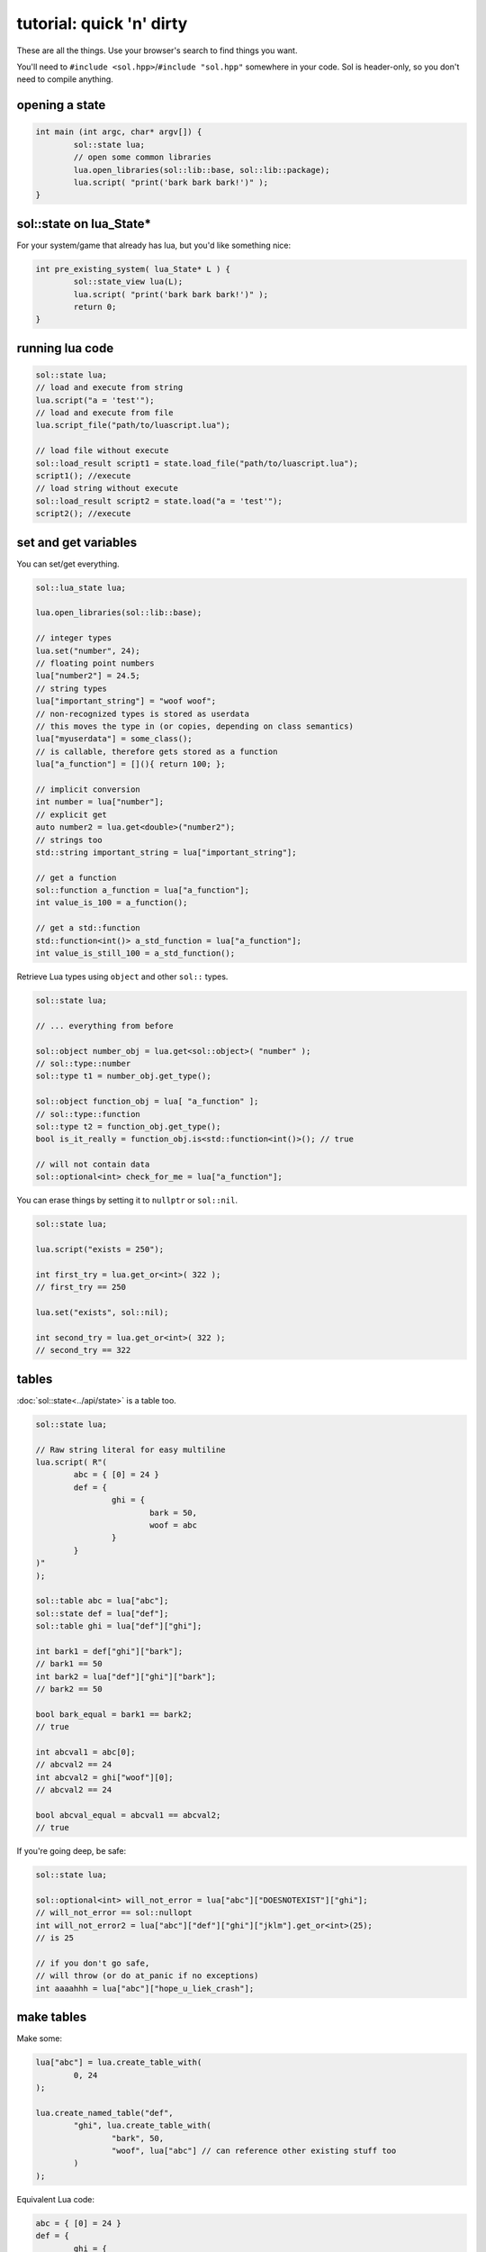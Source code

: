 tutorial: quick 'n' dirty 
=========================

These are all the things. Use your browser's search to find things you want.

You'll need to ``#include <sol.hpp>``/``#include "sol.hpp"`` somewhere in your code. Sol is header-only, so you don't need to compile anything.

opening a state
---------------

.. code-block:: cpp
	
	int main (int argc, char* argv[]) {
		sol::state lua;
		// open some common libraries
		lua.open_libraries(sol::lib::base, sol::lib::package);
		lua.script( "print('bark bark bark!')" );
	}


sol::state on lua_State*
------------------------

For your system/game that already has lua, but you'd like something nice:

.. code-block:: cpp
	
	int pre_existing_system( lua_State* L ) {
		sol::state_view lua(L);
		lua.script( "print('bark bark bark!')" );
		return 0;
	}


running lua code
----------------

.. code-block:: cpp

	sol::state lua;
	// load and execute from string
	lua.script("a = 'test'");
	// load and execute from file
	lua.script_file("path/to/luascript.lua");

	// load file without execute
	sol::load_result script1 = state.load_file("path/to/luascript.lua");
	script1(); //execute
	// load string without execute
	sol::load_result script2 = state.load("a = 'test'");
	script2(); //execute


set and get variables
---------------------

You can set/get everything.
	
.. code-block:: cpp
	
	sol::lua_state lua;

	lua.open_libraries(sol::lib::base);

	// integer types
	lua.set("number", 24);
	// floating point numbers
	lua["number2"] = 24.5;
	// string types
	lua["important_string"] = "woof woof";
	// non-recognized types is stored as userdata
	// this moves the type in (or copies, depending on class semantics)
	lua["myuserdata"] = some_class();
	// is callable, therefore gets stored as a function
	lua["a_function"] = [](){ return 100; }; 

	// implicit conversion
	int number = lua["number"];
	// explicit get
	auto number2 = lua.get<double>("number2");
	// strings too
	std::string important_string = lua["important_string"];
	
	// get a function
	sol::function a_function = lua["a_function"];
	int value_is_100 = a_function();

	// get a std::function
	std::function<int()> a_std_function = lua["a_function"];
	int value_is_still_100 = a_std_function();

Retrieve Lua types using ``object`` and other ``sol::`` types.

.. code-block:: cpp

	sol::state lua;

	// ... everything from before

	sol::object number_obj = lua.get<sol::object>( "number" );
	// sol::type::number
	sol::type t1 = number_obj.get_type();

	sol::object function_obj = lua[ "a_function" ];
	// sol::type::function
	sol::type t2 = function_obj.get_type();
	bool is_it_really = function_obj.is<std::function<int()>(); // true

	// will not contain data
	sol::optional<int> check_for_me = lua["a_function"];


You can erase things by setting it to ``nullptr`` or ``sol::nil``.

.. code-block:: cpp

	sol::state lua;

	lua.script("exists = 250");

	int first_try = lua.get_or<int>( 322 );
	// first_try == 250

	lua.set("exists", sol::nil);

	int second_try = lua.get_or<int>( 322 );
	// second_try == 322


tables
------

:doc:`sol::state<../api/state>` is a table too.

.. code-block:: cpp

	sol::state lua;

	// Raw string literal for easy multiline
	lua.script( R"(
		abc = { [0] = 24 }
		def = { 
			ghi = { 
				bark = 50, 
				woof = abc 
			} 
		}
	)"
	);

	sol::table abc = lua["abc"];
	sol::state def = lua["def"];
	sol::table ghi = lua["def"]["ghi"];

	int bark1 = def["ghi"]["bark"];
	// bark1 == 50
	int bark2 = lua["def"]["ghi"]["bark"];
	// bark2 == 50
	
	bool bark_equal = bark1 == bark2;
	// true

	int abcval1 = abc[0];
	// abcval2 == 24
	int abcval2 = ghi["woof"][0];
	// abcval2 == 24
	
	bool abcval_equal = abcval1 == abcval2; 
	// true

If you're going deep, be safe:

.. code-block:: cpp

	sol::state lua;

	sol::optional<int> will_not_error = lua["abc"]["DOESNOTEXIST"]["ghi"];
	// will_not_error == sol::nullopt
	int will_not_error2 = lua["abc"]["def"]["ghi"]["jklm"].get_or<int>(25);
	// is 25

	// if you don't go safe,
	// will throw (or do at_panic if no exceptions)
	int aaaahhh = lua["abc"]["hope_u_liek_crash"];


make tables
-----------

Make some:

.. code-block:: cpp

	lua["abc"] = lua.create_table_with(
		0, 24
	);

	lua.create_named_table("def",
		"ghi", lua.create_table_with(
			"bark", 50,
			"woof", lua["abc"] // can reference other existing stuff too
		)
	);

Equivalent Lua code:

.. code-block:: lua
	
	abc = { [0] = 24 }
	def = { 
		ghi = { 
			bark = 50, 
			woof = abc 
		} 
	}	
	

You can put anything you want in tables as values or keys, including strings, numbers, functions, other tables.


functions
---------

They're great. Use them:

.. code-block:: cpp
	
	sol::state lua;

	lua.script("function f (a, b, c, d) return 1 end");
	lua.script("function g (a, b) a + b end");

	// fixed signature std::function<...>
	std::function<int(int, double, int, std::string)> stdfx = lua["f"];
	// sol::function is often easier: takes a variable number/types of arguments...
	sol::function fx = lua["f"];

	int is_one = stdfx(1, 34.5, 3, "bark");
	int is_also_one = fx(1, "boop", 3, "bark");

	// call through operator[]
	int is_three = lua["g"](1, 2);
	// is_three == 3
	double is_4_8 = lua["g"](2.4, 2.4);
	// is_4_8 == 4.8

You can bind member variables as functions too:

.. code-block:: cpp
	
	void some_function () {
		std::cout << "some function!" << std::endl;
	}

	struct some_class {
		int variable = 30;

		double member_function () {
			return 24.5;
		}
	};

	sol::state lua;
	lua.open_libraries(sol::lib::base);

	lua["f1"] = some_function;
	lua.set_function("f2", &some_other_function);

	lua.script(R"(
		 f1() -- some function!
		 f2() -- some function!
	)");

	// put an instance of "some_class" into lua
	lua.set("sc", some_class());

	// binds just the member function
	lua["m1"] = &some_class::member_function;
	// binds the class to the type
	lua.set_function("m2", &some_class::member_function, some_class{});

	lua.script(R"(
		-- need class instance if you don't bind it with the function
		print(m1(sc)) -- 24.5
		-- does not need class instance: was made with one 
		print(m2()) -- 24.5
	)");

	// binds just the member variable as a function
	lua["v1"] = &some_class::variable;
	// binds class with member variable as function
	lua.set_function("v2", &some_class::variable, some_class{});
	
	lua.script(R"(
		-- need class instance if you don't bind it with the function
		print(v1(sc)) -- 30
		-- does not need class instance: was bound with one 
		print(v2()) -- 30

		-- can set: still requires instance
		v1(sc, 212)
		-- can set: does not need class instance: was bound with one 
		v2(254)

		print(v1(sc)) -- 212
		print(v2()) -- 254
	)");

Can use ``sol::readonly( &some_class::variable )`` to make a variable readonly and error if someone tries to write to it.


multiple returns from lua
-------------------------

.. code-block:: cpp
	
	sol::state lua;

	lua.script("function f (a, b, c) return a, b, c end");
	
	std::tuple<int, int, int> result = lua["f"](100, 200, 300); 
	// result == { 100, 200, 300 }
	int a, int b;
	std::string c;
	sol::tie( a, b, c ) = lua["f"](100, 200, "bark");
	// a == 100
	// b == 200
	// c == "bark"


multiple returns to lua
-----------------------

.. code-block:: cpp
	
	sol::state lua;

	lua["f"] = [](int a, int b, sol::object c) {
		// sol::object can be anything here: just pass it through
		return std::make_tuple( 100, 200, c );
	};
	
	std::tuple<int, int, int> result = lua["f"](100, 200, 300); 
	// result == { 100, 200, 300 }
	
	std::tuple<int, int, std::string> resutl2 = lua["f"](100, 200, "BARK BARK BARK!")
	// result == { 100, 200, "BARK BARK BARK!" }
	int a, int b;
	std::string c;
	sol::tie( a, b, c ) = lua["f"](100, 200, "bark");
	// a == 100
	// b == 200
	// c == "bark"


C++ classes in from C++
-----------------------

Everything that is not a:

	* primitive type: ``bool``, ``char/short/int/long/long long``, ``float/double``
	* string type: ``std::string``, ``const char*``
	* function type: function pointers, ``lua_CFunction``, ``std::function``, :doc:`sol::function/sol::protected_function<../api/function>`, :doc:`sol::coroutine<../api/coroutine>`, member variable, member function
	* designated sol type: :doc:`sol::table<../api/table>`, :doc:`sol::thread<../api/thread>`, :doc:`sol::error<../api/error>`, :doc:`sol::object<../api/object>`
	* transparent argument type: :doc:`sol::variadic_arg<../api/variadic_args>`, :doc:`sol::this_state<../api/this_state>`
	* usertype<T> class: :doc:`sol::usertype<../api/usertype>`

Is set as a :doc:`userdata + usertype<../api/usertype>`.

.. code-block:: cpp

	struct Doge { 
		int tailwag = 50; 
	}

	Doge dog{};
	
	// Copy into lua: destroyed by Lua VM during garbage collection
	lua["dog"] = dog;
	// OR: move semantics - will call move constructor if present instead
	// Again, owned by Lua
	lua["dog"] = std::move( dog );
	lua["dog"] = Doge{};
	lua["dog"] = std::make_unique<Doge>();
	lua["dog"] = std::make_shared<Doge>();
	// Identical to above
	lua.set("dog", dog);
	lua.set("dog", std::move(dog));
	lua.set("dog", Doge{});
	lua.set("dog", std::unique_ptr<Doge>(new Doge()));
	lua.set("dog", std::shared_ptr<Doge>(new Doge()));

``std::unique_ptr``/``std::shared_ptr``'s reference counts / deleters will :doc:`be respected<../api/unique_usertype_traits>`. If you want it to refer to something, whose memory you know won't die in C++, do the following:

.. code-block:: cpp

	struct Doge { 
		int tailwag = 50; 
	}

	sol::state lua;
	lua.open_libraries(sol::lib::base);

	Doge dog{}; // Kept alive somehow

	// Later...
	// The following stores a reference, and does not copy/move
	// lifetime is same as dog in C++ 
	// (access after it is destroyed is bad)
	lua["dog"] = &dog;
	// Same as above: respects std::reference_wrapper
	lua["dog"] = std::ref(dog);
	// These two are identical to above
	lua.set( "dog", &dog );
	lua.set( "dog", std::ref( dog ) );

Get userdata in the same way as everything else:

.. code-block:: cpp

	struct Doge { 
		int tailwag = 50; 
	}

	sol::state lua;
	lua.open_libraries(sol::lib::base);

	Doge& dog = lua["dog"]; // References Lua memory
	Doge* dog_pointer = lua["dog"]; // References Lua memory
	Doge dog_copy = lua["dog"]; // Copies, will not affect lua

Note that you can change the data of usertype variables and it will affect things in lua if you get a pointer or a reference from Sol:

.. code-block:: cpp

	struct Doge { 
		int tailwag = 50; 
	}

	sol::state lua;
	lua.open_libraries(sol::lib::base);

	Doge& dog = lua["dog"]; // References Lua memory
	Doge* dog_pointer = lua["dog"]; // References Lua memory
	Doge dog_copy = lua["dog"]; // Copies, will not affect lua

	dog_copy.tailwag = 525;
	// Still 50
	lua.script("assert(dog.tailwag == 50)");

	dog.tailwag = 100;
	// Now 100
	lua.script("assert(dog.tailwag == 100)");


C++ classes in Lua
------------------

Because there's a LOT you can do with Sol:

.. code-block:: cpp
	:caption: test_player.hpp

	struct player {
	public:
		int bullets;
		int speed;

		player() 
		: player(3, 100) {

		}

		player(int ammo) 
		: player(ammo, 100) {

		}

		player(int ammo, int hitpoints) 
		: bullets(ammo), hp(hitpoints) {

		}

		void boost () {
			speed += 10;
		}

		bool shoot () {
			if (bullets < 1)
				return false;
			--bullets;
			return true;
		}

		int set_hp(int value) {
			hp = value;
		}

		int get_hp() const {
			return hp;
		}

	private:
		int hp;
	}

Bind all the things:

.. code-block:: cpp
	:caption: player_script.cpp

	sol::state lua;

	// note that you can set a userdata before you register a usertype,
	// and it will still carry the right metatable if you register it later
	
	// make usertype metatable
	lua.new_usertype<player>( "player",
		
		// 3 constructors
		sol::constructors<sol::types<>, sol::types<int>, sol::types<int, int>>(),
		
		// typical member function that returns a variable
		"shoot", &player::shoot,
		// typical member function
		"boost", &player::boost,
		
		// gets or set the value using member variable syntax
		"hp", sol::property(&player::get_hp, &player::set_hp),
		
		// read and write variable
		"speed", &player::speed,
		// can only read from, not write to
		"bullets", sol::readonly( &player::bullets )
	);

	lua.script_file("player_script.lua");

And the script:

.. code-block:: lua
	:caption: player_script.lua
	
	-- call single argument integer constructor
	p1 = player.new(2)

	-- p2 is still here from being set with lua.set(...) above
	local p2shoots = p2:shoot()
	assert(not p2shoots)
	-- had 0 ammo
	
	-- set variable property setter
	p1.hp = 545;
	-- get variable through property getter
	print(p1.hp);

	local did_shoot_1 = p1:shoot()
	print(did_shoot_1)
	print(p1.bullets)
	local did_shoot_2 = p1:shoot()
	print(did_shoot_2)
	print(p1.bullets)
	local did_shoot_3 = p1:shoot()
	print(did_shoot_3)
	
	-- can read
	print(p1.bullets)
	-- would error: is a readonly variable, cannot write
	-- p1.bullets = 20

	p1:boost()

Even more stuff :doc:`you can do<../api/usertype>` described elsewhere, like initializer functions (private constructors / destructors support), "static" functions callable with ``name.my_function( ... )``, and overloaded member functions.


ownership
---------

Sol will not take ownership of raw pointers: raw pointers do not own anything.

.. code-block:: cpp

	struct my_type {
		void stuff () {}
	};

	sol::state lua;

	// AAAHHH BAD
	// dangling pointer!
	lua["my_func"] = []() -> my_type* {
		return new my_type();
	};

	// AAAHHH!
	lua.set("something", new my_type());

	// AAAAAAHHH!!!
	lua["something_else"] = new my_type();

Use/return a ``unique_ptr`` or ``shared_ptr`` instead or just return a value:

.. code-block:: cpp

	// :ok:
	lua["my_func"] = []() -> std::unique_ptr<my_type> {
		return std::make_unique<my_type>();
	};

	// :ok:
	lua["my_func"] = []() -> std::shared_ptr<my_type> {
		return std::make_shared<my_type>();
	};

	// :ok:
	lua["my_func"] = []() -> my_type {
		return my_type();
	};

	// :ok: 
	lua.set("something", std::unique_ptr<my_type>(new my_type()));

	std::shared_ptr<my_type> my_shared = std::make_shared<my_type>();
	// :ok: 
	lua.set("something_else", my_shared);

	auto my_unique = std::make_unique<my_type>();
	lua["other_thing"] = std::move(my_unique);

If you have something you know is going to last and you just want to give it to Lua as a reference, then it's fine too:

.. code-block:: cpp

	// :ok:
	lua["my_func"] = []() -> my_type* {
		static my_type mt;
		return &mt;
	};


Sol can detect ``nullptr``s, so if you happen to return it there won't be any dangling because a ``sol::nil`` will be pushed.

.. code-block:: cpp

	struct my_type {
		void stuff () {}
	};

	sol::state lua;

	// BUT THIS IS STILL BAD DON'T DO IT AAAHHH BAD
	// return a unique_ptr still or something!
	lua["my_func"] = []() -> my_type* {
		return nullptr;
	};

	// Acceptable, it will set ``something`` to nil (and delete it on next GC if there's no more references)
	lua.set("something", nullptr);

	// Also fine
	lua["something_else"] = nullptr;

advanced
--------

Some more advanced things you can do:
	
	* :doc:`stack manipulation<../api/stack>` to safely play with the stack. You can also define customization points for ``stack::get``/``stack::check``/``stack::push`` for your type.
	* :doc:`stack references<../api/stack_reference>` to have zero-overhead Sol abstractions while not copying to the Lua registry.
	* :doc:`unique usertype traits<../api/unique_usertype_traits>` allows you to specialize handle/RAII types from other frameworks, like boost, and Unreal, to work with Sol.
	* :doc:`variadic arguments<../api/variadic_args>` in functions with ``sol::variadic_args``.
	* :doc:`this_state<../api/this_state>` to get the current ``lua_State*``.
	* :doc:`resolve<../api/resolve>` overloads in case you have overloaded functions; a cleaner casting utility.